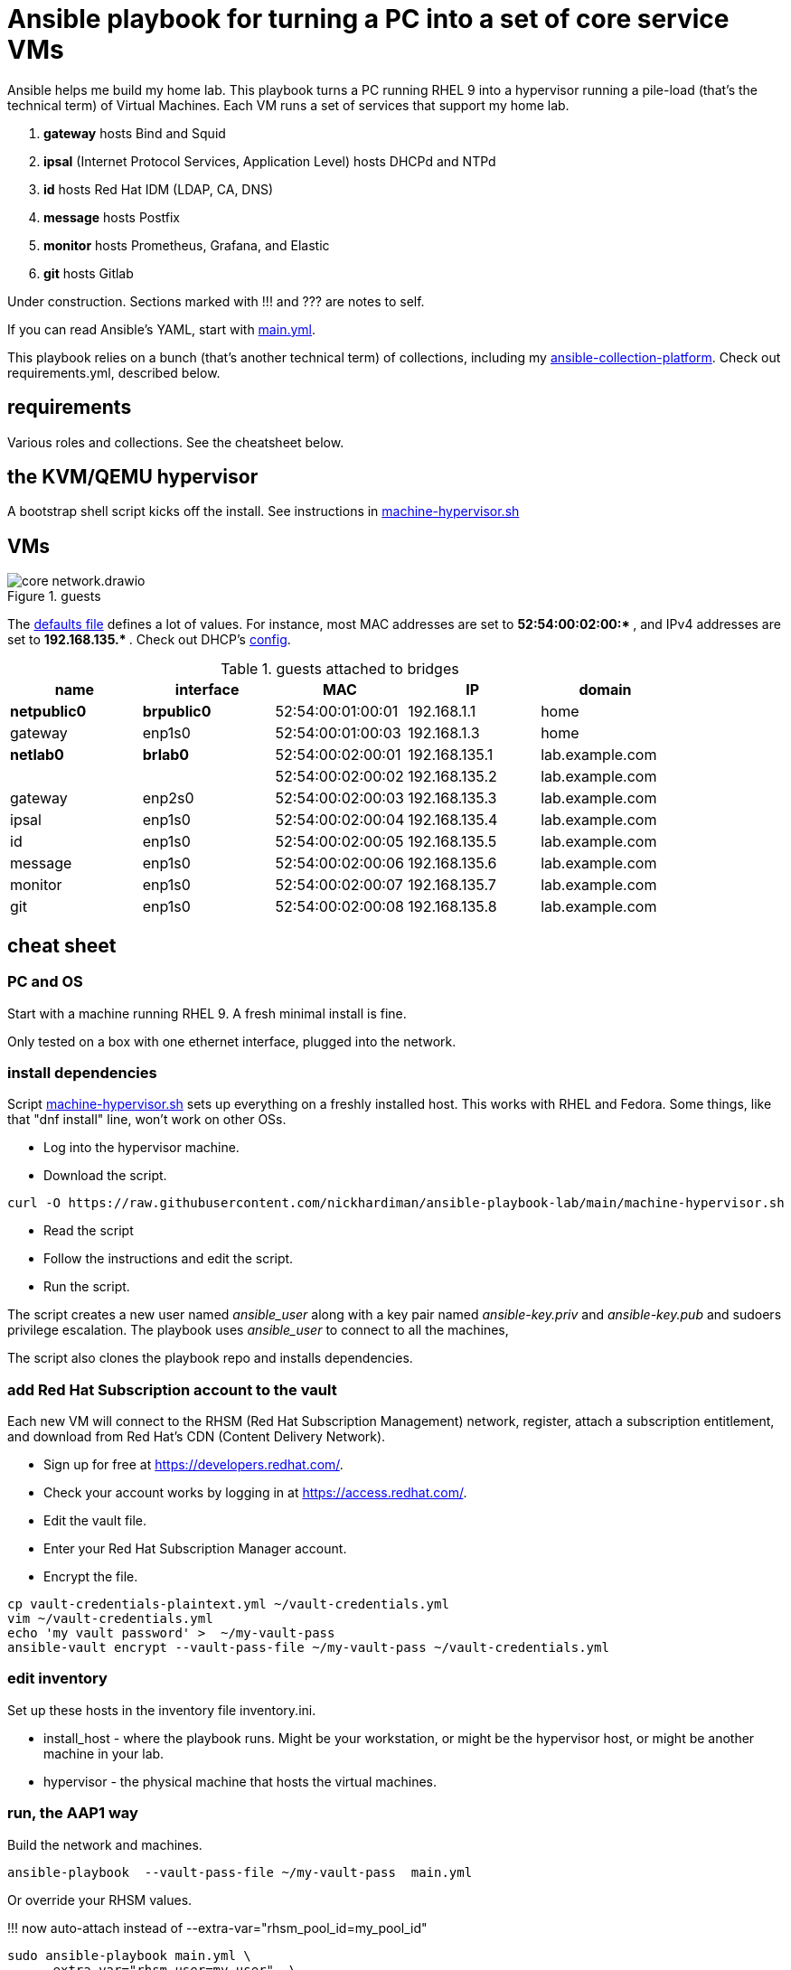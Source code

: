 = Ansible playbook for turning a PC into a set of core service VMs

Ansible helps me build my home lab. 
This playbook turns a PC running RHEL 9 into a hypervisor running a pile-load (that's the technical term) of Virtual Machines. 
Each VM runs a set of services that support my home lab. 

. *gateway* hosts Bind and Squid
. *ipsal* (Internet Protocol Services, Application Level) hosts DHCPd and NTPd
. *id* hosts Red Hat IDM (LDAP, CA, DNS)
. *message* hosts Postfix
. *monitor* hosts Prometheus, Grafana, and Elastic
. *git* hosts Gitlab

Under construction. Sections marked with !!! and ??? are notes to self. 

If you can read Ansible's YAML, start with   
https://github.com/nickhardiman/ansible-playbook-lab/blob/main/main.yml[main.yml]. 

This playbook relies on a bunch (that's another technical term) of collections, including my https://github.com/nickhardiman/ansible-collection-platform[ansible-collection-platform].
Check out requirements.yml, described below.


==  requirements 

Various roles and collections. 
See the cheatsheet below. 



== the KVM/QEMU hypervisor 

A bootstrap shell script kicks off the install. 
See instructions in 
https://github.com/nickhardiman/ansible-playbook-lab/blob/main/machine-hypervisor.sh[machine-hypervisor.sh]


== VMs 

image::core-network.drawio.png[title="guests"] 

The https://github.com/nickhardiman/ansible-playbook-lab/blob/main/group_vars/all/main.yml[defaults file] defines a lot of values. 
For instance, most 
MAC addresses are set to ** 52:54:00:02:00:* **,  and 
IPv4 addresses are set to ** 192.168.135.* **. 
Check out DHCP's 
https://github.com/nickhardiman/ansible-collection-platform/blob/main/roles/dhcp_server/templates/dhcpd.conf.j2[config].

.guests attached to bridges
[%header,format=csv]
|===
name,         interface, MAC,               IP,              domain
*netpublic0*,    *brpublic0*,    52:54:00:01:00:01, 192.168.1.1,     home
gateway,      enp1s0,    52:54:00:01:00:03, 192.168.1.3,     home

*netlab0*,  *brlab0*,   52:54:00:02:00:01, 192.168.135.1,   lab.example.com
 ,           ,           52:54:00:02:00:02, 192.168.135.2,   lab.example.com
gateway,      enp2s0,    52:54:00:02:00:03, 192.168.135.3,   lab.example.com
ipsal,        enp1s0,    52:54:00:02:00:04, 192.168.135.4,   lab.example.com
id,           enp1s0,    52:54:00:02:00:05, 192.168.135.5,   lab.example.com
message,      enp1s0,    52:54:00:02:00:06, 192.168.135.6,   lab.example.com
monitor,      enp1s0,    52:54:00:02:00:07, 192.168.135.7,   lab.example.com
git,          enp1s0,    52:54:00:02:00:08, 192.168.135.8,   lab.example.com
|===


== cheat sheet

=== PC and OS

Start with a machine running RHEL 9. 
A fresh minimal install is fine. 

Only tested on a box with one ethernet interface, plugged into the network.


=== install dependencies

Script 
https://raw.githubusercontent.com/nickhardiman/ansible-playbook-lab/main/machine-hypervisor.sh[machine-hypervisor.sh] 
sets up everything on a freshly installed host. 
This works with RHEL and Fedora. 
Some things, like that "dnf install" line, won't work on other OSs.

* Log into the hypervisor machine.
* Download the script.

[source,shell]
....
curl -O https://raw.githubusercontent.com/nickhardiman/ansible-playbook-lab/main/machine-hypervisor.sh 
....

* Read the script 
* Follow the instructions and edit the script.
* Run the script. 

The script creates a new user named _ansible_user_
along with a key pair named _ansible-key.priv_ and _ansible-key.pub_ 
and sudoers privilege escalation.
The playbook uses _ansible_user_ to connect to all the machines, 

The script also clones the playbook repo and installs dependencies. 



=== add Red Hat Subscription account to the vault

Each new VM will connect to the RHSM (Red Hat Subscription Management) network,
register, attach a subscription entitlement, and download from 
Red Hat's CDN (Content Delivery Network).

* Sign up for free at https://developers.redhat.com/.
* Check your account works by logging in at https://access.redhat.com/.
* Edit the vault file.
* Enter your Red Hat Subscription Manager account.
* Encrypt the file.

[source,shell]
....
cp vault-credentials-plaintext.yml ~/vault-credentials.yml
vim ~/vault-credentials.yml
echo 'my vault password' >  ~/my-vault-pass
ansible-vault encrypt --vault-pass-file ~/my-vault-pass ~/vault-credentials.yml  
....


=== edit inventory

Set up these hosts in the inventory file inventory.ini. 

*  install_host - where the playbook runs. Might be your workstation, or might be the hypervisor host, or might be another machine in your lab.  
*  hypervisor - the physical machine that hosts the virtual machines. 


=== run, the AAP1 way

Build the network and machines.

[source,shell]
....
ansible-playbook  --vault-pass-file ~/my-vault-pass  main.yml
....

Or override your RHSM values. 

!!!  now auto-attach instead of   --extra-var="rhsm_pool_id=my_pool_id"

[source,shell]
....
sudo ansible-playbook main.yml \
    --extra-var="rhsm_user=my_user"  \
    --extra-var='rhsm_password=my_password' 
....

Or build just one machine and change a few details. 

[source,shell]
....
sudo ansible-playbook machine-dhcp.yml \
    --extra-var="host=another-name"  \
	  --extra-var="disk_size=40"   \
	  --extra-var="if1_mac=52:54:00:12:34:56"
....

Or install RHEL 8, not 9.

[source,shell]
....
sudo ansible-playbook machine-id.yml  \
    --extra-var="os_variant=rhel8.5"  \
    --extra-var="install_iso=/var/lib/libvirt/images/rhel-8.6-x86_64-dvd.iso"
....


=== run, the AAP2 way

Create

required?
  --playbook-artifact-enable=false \

[source,shell]
....
ansible-navigator run main.yml \
  --become-password-file=~/my-pass \
  --mode=stdout \
  --eei hub1.lab.example.com/my_new_ee  \
  --extra-var='rhsm_user=RH_user'  \
  --extra-var='rhsm_password=RH_password' \
  --extra-var='rhsm_pool_id=12345'  
....


=== check the VM console 

The OS takes a couple minutes to install on a new VM. 
You can't see much from the playbook output - each playbook exits when the build starts.

Use virsh to see what's happening.

[source,shell]
....
sudo virsh list -all
sudo virsh console gateway.lab.example.com
....

A fresh kickstart install takes about 5 minutes, then the VM is powered down. 

If you want to login to the console, two accounts are configured. 

* user: root, password: Password;1
* user: nick, password: Password;1



== License

MIT


== Author Information

Nick.

